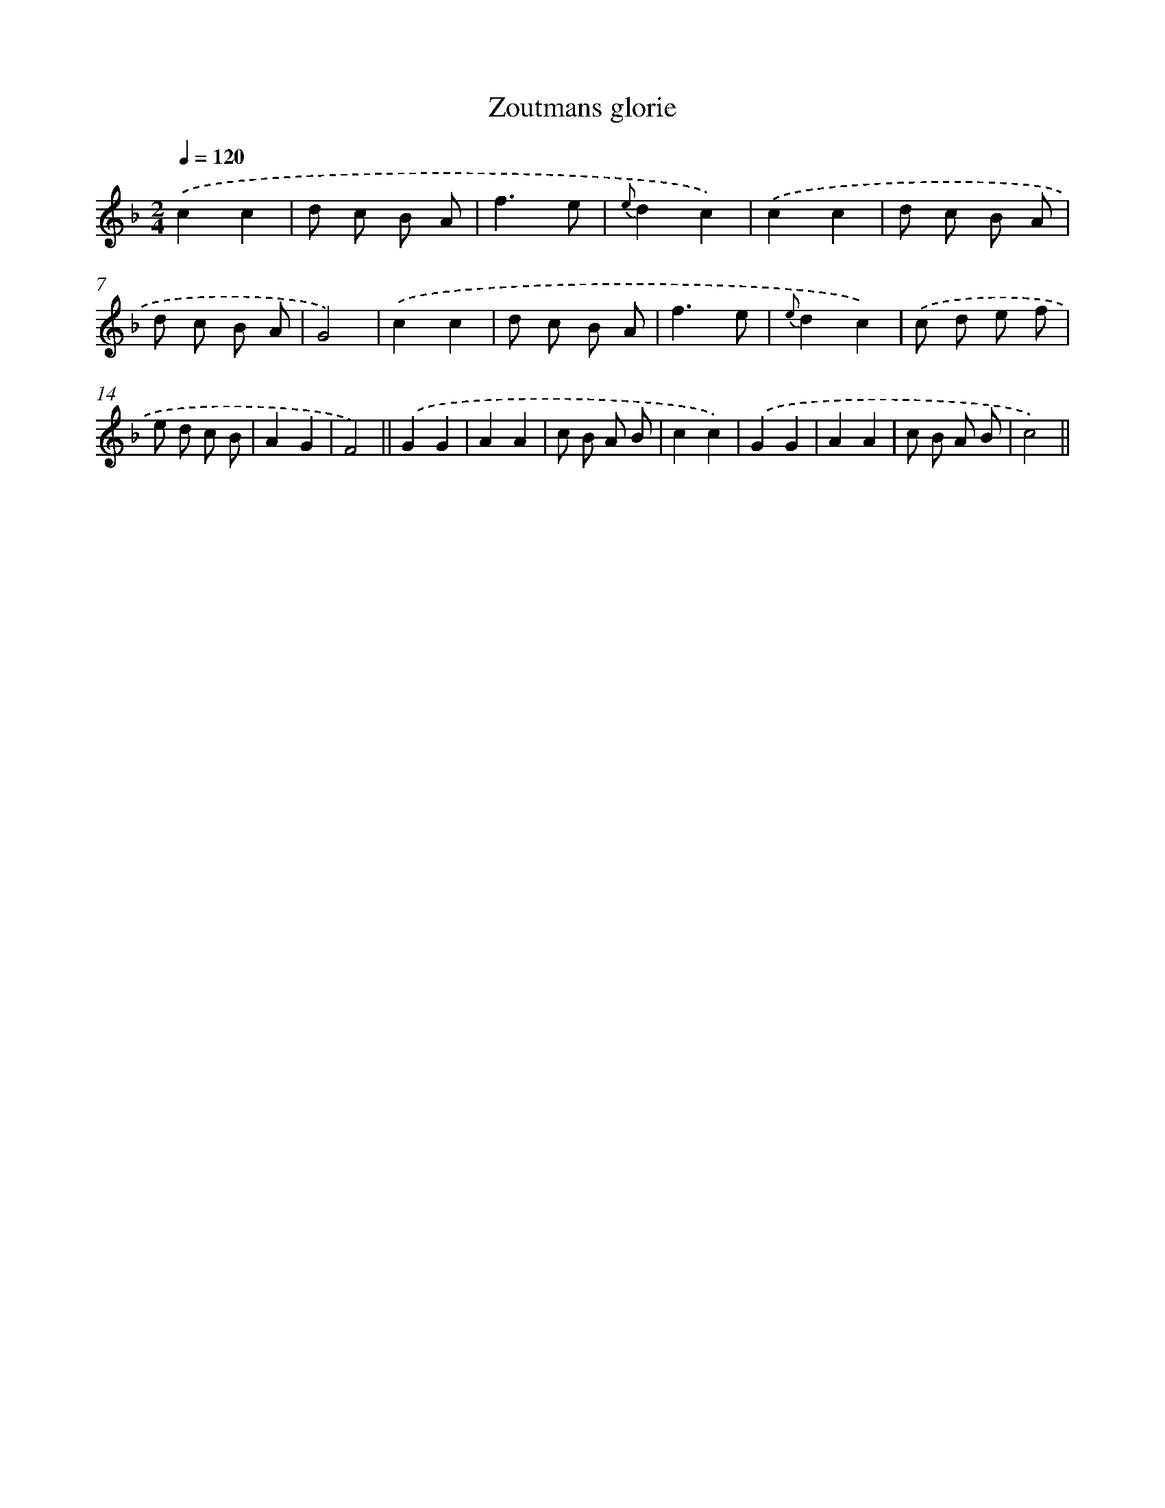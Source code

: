 X: 13435
T: Zoutmans glorie
%%abc-version 2.0
%%abcx-abcm2ps-target-version 5.9.1 (29 Sep 2008)
%%abc-creator hum2abc beta
%%abcx-conversion-date 2018/11/01 14:37:34
%%humdrum-veritas 284215631
%%humdrum-veritas-data 3133601893
%%continueall 1
%%barnumbers 0
L: 1/8
M: 2/4
Q: 1/4=120
K: F clef=treble
.('c2c2 |
d c B A |
f3e |
{e}d2c2) |
.('c2c2 |
d c B A |
d c B A |
G4) |
.('c2c2 |
d c B A |
f3e |
{e}d2c2) |
.('c d e f |
e d c B |
A2G2 |
F4) ||
.('G2G2 [I:setbarnb 18]|
A2A2 |
c B A B |
c2c2) |
.('G2G2 |
A2A2 |
c B A B |
c4) ||
